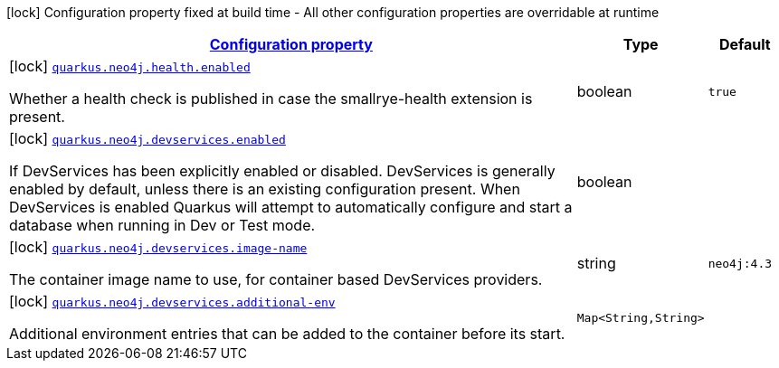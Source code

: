 [.configuration-legend]
icon:lock[title=Fixed at build time] Configuration property fixed at build time - All other configuration properties are overridable at runtime
[.configuration-reference, cols="80,.^10,.^10"]
|===

h|[[quarkus-neo4j-neo4j-build-time-config_configuration]]link:#quarkus-neo4j-neo4j-build-time-config_configuration[Configuration property]

h|Type
h|Default

a|icon:lock[title=Fixed at build time] [[quarkus-neo4j-neo4j-build-time-config_quarkus.neo4j.health.enabled]]`link:#quarkus-neo4j-neo4j-build-time-config_quarkus.neo4j.health.enabled[quarkus.neo4j.health.enabled]`

[.description]
--
Whether a health check is published in case the smallrye-health extension is present.
--|boolean 
|`true`


a|icon:lock[title=Fixed at build time] [[quarkus-neo4j-neo4j-build-time-config_quarkus.neo4j.devservices.enabled]]`link:#quarkus-neo4j-neo4j-build-time-config_quarkus.neo4j.devservices.enabled[quarkus.neo4j.devservices.enabled]`

[.description]
--
If DevServices has been explicitly enabled or disabled. DevServices is generally enabled by default, unless there is an existing configuration present. When DevServices is enabled Quarkus will attempt to automatically configure and start a database when running in Dev or Test mode.
--|boolean 
|


a|icon:lock[title=Fixed at build time] [[quarkus-neo4j-neo4j-build-time-config_quarkus.neo4j.devservices.image-name]]`link:#quarkus-neo4j-neo4j-build-time-config_quarkus.neo4j.devservices.image-name[quarkus.neo4j.devservices.image-name]`

[.description]
--
The container image name to use, for container based DevServices providers.
--|string 
|`neo4j:4.3`


a|icon:lock[title=Fixed at build time] [[quarkus-neo4j-neo4j-build-time-config_quarkus.neo4j.devservices.additional-env-additional-env]]`link:#quarkus-neo4j-neo4j-build-time-config_quarkus.neo4j.devservices.additional-env-additional-env[quarkus.neo4j.devservices.additional-env]`

[.description]
--
Additional environment entries that can be added to the container before its start.
--|`Map<String,String>` 
|

|===